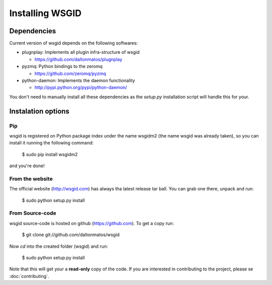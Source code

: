 Installing WSGID
================


Dependencies
::::::::::::

Current version of wsgid depends on the following softwares:

* plugnplay: Implements all plugin infra-structure of wsgid

  * https://github.com/daltonmatos/plugnplay

* pyzmq: Python bindings to the zeromq

  * https://github.com/zeromq/pyzmq

* python-daemon: Implements the daemon functionality

  * http://pypi.python.org/pypi/python-daemon/


You don't need to manually install all these dependencies as the *setup.py* installation script will handle this for your.

Instalation options
:::::::::::::::::::

Pip
***

wsgid is registered on Python package index under the name wsgidm2 (the name wsgid was already taken), so you can install it running the following command:

    $ sudo pip install wsgidm2

and you're done!


From the website
****************

The official website (http://wsgid.com) has always tha latest release tar ball. You can grab one there, unpack and run:

    $ sudo python setup.py install

From Source-code
****************

wsgid source-code is hosted on github (https://github.com). To get a copy run:

    $ git clone git://github.com/daltonmatos/wsgid

Now *cd* into the created folder (wsgid) and run:

    $ sudo python setup.py install


Note that this will get your a **read-only** copy of the code. If you are interested in contributing to the project, please se :doc:`contributing`.

